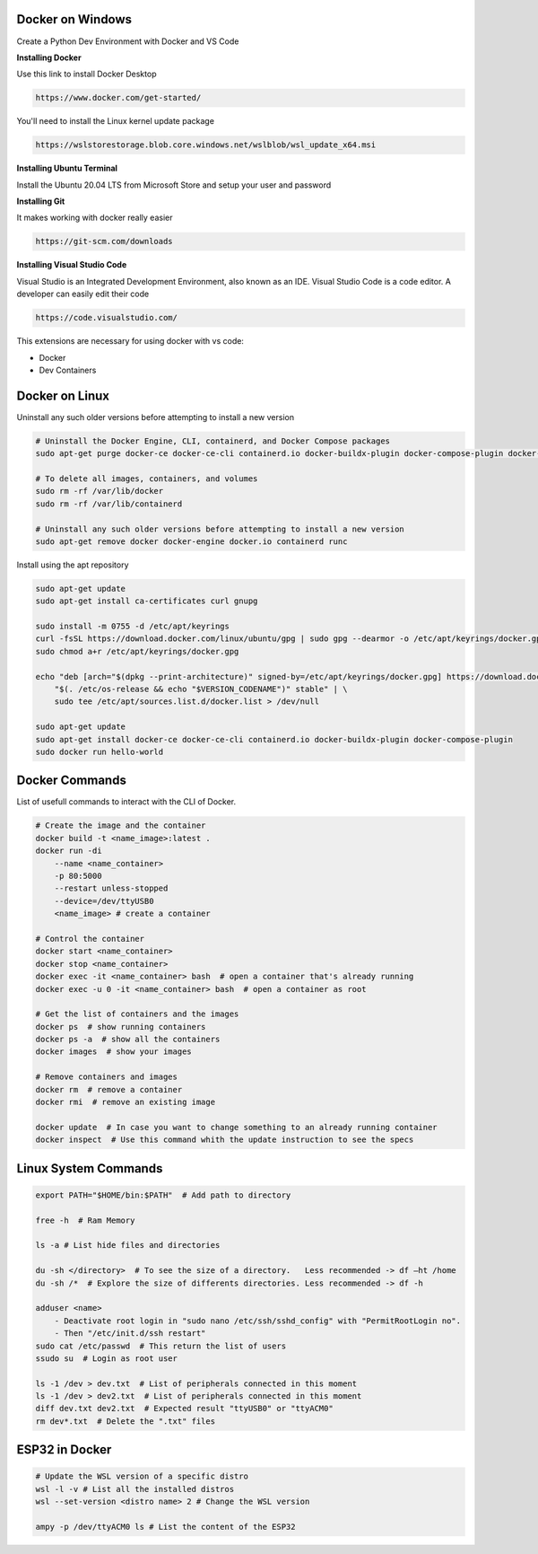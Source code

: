 Docker on Windows
===============
Create a Python Dev Environment with Docker and VS Code

**Installing Docker**

Use this link to install Docker Desktop

.. code-block:: bash

    https://www.docker.com/get-started/

You'll need to install the Linux kernel update package

.. code-block:: bash

    https://wslstorestorage.blob.core.windows.net/wslblob/wsl_update_x64.msi

**Installing Ubuntu Terminal**

Install the Ubuntu 20.04 LTS from Microsoft Store and setup your user and password

**Installing Git**

It makes working with docker really easier

.. code-block:: bash

    https://git-scm.com/downloads

**Installing Visual Studio Code**

Visual Studio is an Integrated Development Environment, also known as an IDE. Visual Studio Code is a code editor. A developer can easily edit their code

.. code-block:: bash

    https://code.visualstudio.com/

This extensions are necessary for using docker with vs code:

* Docker
* Dev Containers

Docker on Linux
===============

Uninstall any such older versions before attempting to install a new version

.. code-block:: bash

    # Uninstall the Docker Engine, CLI, containerd, and Docker Compose packages
    sudo apt-get purge docker-ce docker-ce-cli containerd.io docker-buildx-plugin docker-compose-plugin docker-ce-rootless-extras
    
    # To delete all images, containers, and volumes
    sudo rm -rf /var/lib/docker
    sudo rm -rf /var/lib/containerd
    
    # Uninstall any such older versions before attempting to install a new version
    sudo apt-get remove docker docker-engine docker.io containerd runc
    
Install using the apt repository

.. code-block:: bash

    sudo apt-get update
    sudo apt-get install ca-certificates curl gnupg
    
    sudo install -m 0755 -d /etc/apt/keyrings
    curl -fsSL https://download.docker.com/linux/ubuntu/gpg | sudo gpg --dearmor -o /etc/apt/keyrings/docker.gpg
    sudo chmod a+r /etc/apt/keyrings/docker.gpg
    
    echo "deb [arch="$(dpkg --print-architecture)" signed-by=/etc/apt/keyrings/docker.gpg] https://download.docker.com/linux/ubuntu \
        "$(. /etc/os-release && echo "$VERSION_CODENAME")" stable" | \
        sudo tee /etc/apt/sources.list.d/docker.list > /dev/null
    
    sudo apt-get update
    sudo apt-get install docker-ce docker-ce-cli containerd.io docker-buildx-plugin docker-compose-plugin
    sudo docker run hello-world

Docker Commands
===============

List of usefull commands to interact with the CLI of Docker.

.. code-block:: bash

    # Create the image and the container
    docker build -t <name_image>:latest .
    docker run -di 
        --name <name_container> 
        -p 80:5000
        --restart unless-stopped
        --device=/dev/ttyUSB0
        <name_image> # create a container
    
    # Control the container
    docker start <name_container>
    docker stop <name_container>
    docker exec -it <name_container> bash  # open a container that's already running
    docker exec -u 0 -it <name_container> bash  # open a container as root
    
    # Get the list of containers and the images
    docker ps  # show running containers
    docker ps -a  # show all the containers
    docker images  # show your images
    
    # Remove containers and images
    docker rm  # remove a container
    docker rmi  # remove an existing image
    
    docker update  # In case you want to change something to an already running container
    docker inspect  # Use this command whith the update instruction to see the specs

Linux System Commands
===============

.. code-block:: bash
    
    export PATH="$HOME/bin:$PATH"  # Add path to directory
    
    free -h  # Ram Memory
    
    ls -a # List hide files and directories
    
    du -sh </directory>  # To see the size of a directory.   Less recommended -> df –ht /home
    du -sh /*  # Explore the size of differents directories. Less recommended -> df -h
    
    adduser <name>  
        - Deactivate root login in "sudo nano /etc/ssh/sshd_config" with "PermitRootLogin no". 
        - Then "/etc/init.d/ssh restart"
    sudo cat /etc/passwd  # This return the list of users
    ssudo su  # Login as root user
    
    ls -1 /dev > dev.txt  # List of peripherals connected in this moment
    ls -1 /dev > dev2.txt  # List of peripherals connected in this moment
    diff dev.txt dev2.txt  # Expected result "ttyUSB0" or "ttyACM0"
    rm dev*.txt  # Delete the ".txt" files

ESP32 in Docker
===============

.. code-block:: bash
    
    # Update the WSL version of a specific distro
    wsl -l -v # List all the installed distros
    wsl --set-version <distro name> 2 # Change the WSL version
    
    ampy -p /dev/ttyACM0 ls # List the content of the ESP32
